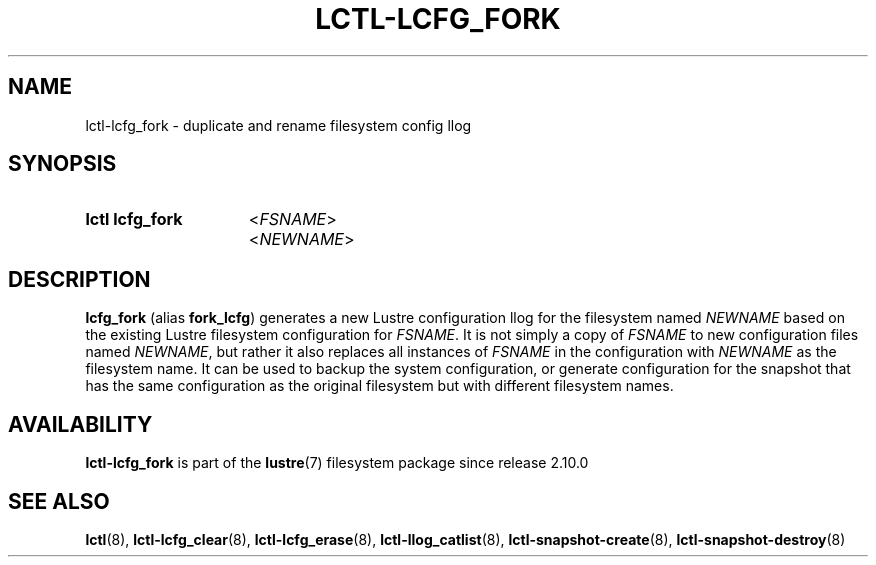 .TH LCTL-LCFG_FORK 8 2024-08-13 Lustre "Lustre Configuration Utilities"
.SH NAME
lctl-lcfg_fork \- duplicate and rename filesystem config llog
.SH SYNOPSIS
.SY "lctl lcfg_fork"
.RI < FSNAME >
.RI < NEWNAME >
.YS
.SH DESCRIPTION
.B lcfg_fork
(alias
.BR fork_lcfg )
generates a new Lustre configuration llog for the filesystem named
.I NEWNAME
based on the existing Lustre filesystem configuration for
.IR FSNAME .
It is not simply a copy of
.I FSNAME
to new configuration files named
.IR NEWNAME ,
but rather it also replaces all instances of
.I FSNAME
in the configuration with
.I NEWNAME
as the filesystem name. It can be used to
backup the system configuration, or generate configuration for the
snapshot that has the same configuration as the original filesystem
but with different filesystem names.
.SH AVAILABILITY
.B lctl-lcfg_fork
is part of the
.BR lustre (7)
filesystem package since release 2.10.0
.\" Added in commit v2_9_54_0-28-g61718da8ba
.SH SEE ALSO
.BR lctl (8),
.BR lctl-lcfg_clear (8),
.BR lctl-lcfg_erase (8),
.BR lctl-llog_catlist (8),
.BR lctl-snapshot-create (8),
.BR lctl-snapshot-destroy (8)

